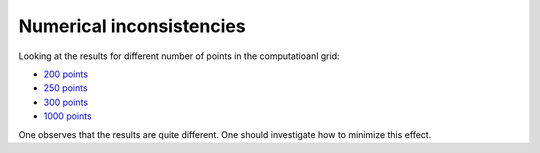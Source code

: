Numerical inconsistencies
*************************

Looking at the results for different number of points in the computatioanl grid:

* `200 points <https://github.com/MIRA-frm2/mieze-simulation/blob/master/analysises/numerical_inconsistencies/200points.png>`_

* `250 points <https://github.com/MIRA-frm2/mieze-simulation/blob/master/analysises/numerical_inconsistencies/250points.png>`_

* `300 points <https://github.com/MIRA-frm2/mieze-simulation/blob/master/analysises/numerical_inconsistencies/300points.png>`_

* `1000 points <https://github.com/MIRA-frm2/mieze-simulation/blob/master/analysises/numerical_inconsistencies/1000points.png>`_

One observes that the results are quite different. One should investigate how to minimize this effect.

